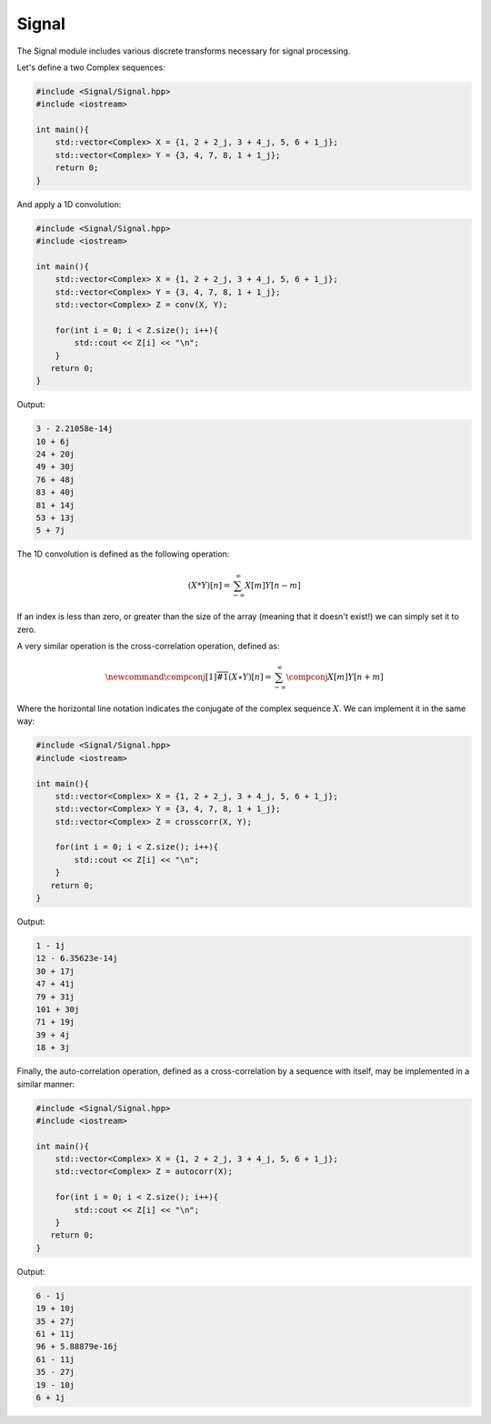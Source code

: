 Signal
=====

The Signal module includes various discrete transforms necessary for signal processing.

Let's define a two Complex sequences:

.. code-block:: cpp

    #include <Signal/Signal.hpp>
    #include <iostream>

    int main(){
        std::vector<Complex> X = {1, 2 + 2_j, 3 + 4_j, 5, 6 + 1_j};
        std::vector<Complex> Y = {3, 4, 7, 8, 1 + 1_j};
        return 0; 
    }

And apply a 1D convolution:

.. code-block:: cpp

    #include <Signal/Signal.hpp>
    #include <iostream>
    
    int main(){
        std::vector<Complex> X = {1, 2 + 2_j, 3 + 4_j, 5, 6 + 1_j};
        std::vector<Complex> Y = {3, 4, 7, 8, 1 + 1_j};
        std::vector<Complex> Z = conv(X, Y);

        for(int i = 0; i < Z.size(); i++){
            std::cout << Z[i] << "\n";
        }
       return 0;
    }

Output:

.. code-block:: cpp

    3 - 2.21058e-14j
    10 + 6j
    24 + 20j
    49 + 30j
    76 + 48j
    83 + 40j
    81 + 14j
    53 + 13j
    5 + 7j

The 1D convolution is defined as the following operation:

.. math::

    (X * Y)[n] = \sum_{-\infty}^{\infty}X[m]Y[n - m]

If an index is less than zero, or greater than the size of the array (meaning that it doesn't exist!) we can simply set it to zero.

A very similar operation is the cross-correlation operation, defined as:

.. math::

    \newcommand{\compconj}[1]{%
    \overline{#1}%
    }
    (X \star Y)[n] = \sum_{-\infty}^{\infty}\compconj{X[m]}Y[n + m]

Where the horizontal line notation indicates the conjugate of the complex sequence :math:`X`. We can implement it in the same way:

.. code-block:: cpp

    #include <Signal/Signal.hpp>
    #include <iostream>

    int main(){
        std::vector<Complex> X = {1, 2 + 2_j, 3 + 4_j, 5, 6 + 1_j};
        std::vector<Complex> Y = {3, 4, 7, 8, 1 + 1_j};
        std::vector<Complex> Z = crosscorr(X, Y);

        for(int i = 0; i < Z.size(); i++){
            std::cout << Z[i] << "\n";
        }
       return 0;
    }

Output:

.. code-block:: cpp

    1 - 1j
    12 - 6.35623e-14j
    30 + 17j
    47 + 41j
    79 + 31j
    101 + 30j
    71 + 19j
    39 + 4j
    18 + 3j

Finally, the auto-correlation operation, defined as a cross-correlation by a sequence with itself, may be implemented in a similar manner:

.. code-block:: cpp

    #include <Signal/Signal.hpp>
    #include <iostream>

    int main(){
        std::vector<Complex> X = {1, 2 + 2_j, 3 + 4_j, 5, 6 + 1_j};
        std::vector<Complex> Z = autocorr(X);

        for(int i = 0; i < Z.size(); i++){
            std::cout << Z[i] << "\n";
        }
       return 0;
    }

Output:

.. code-block:: cpp

    6 - 1j
    19 + 10j
    35 + 27j
    61 + 11j
    96 + 5.88879e-16j
    61 - 11j
    35 - 27j
    19 - 10j
    6 + 1j